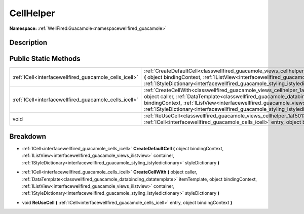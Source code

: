 .. _classwellfired_guacamole_views_cellhelper:

CellHelper
===========

**Namespace:** :ref:`WellFired.Guacamole<namespacewellfired_guacamole>`

Description
------------



Public Static Methods
----------------------

+---------------------------------------------------------+----------------------------------------------------------------------------------------------------------------------------------------------------------------------------------------------------------------------------------------------------------------------------------------------------------------------------------------------------------------------------------------------------------------------+
|:ref:`ICell<interfacewellfired_guacamole_cells_icell>`   |:ref:`CreateDefaultCell<classwellfired_guacamole_views_cellhelper_1ac080b9b137cdcdd355315a191f91a7c9>` **(** object bindingContext, :ref:`IListView<interfacewellfired_guacamole_views_ilistview>` container, :ref:`IStyleDictionary<interfacewellfired_guacamole_styling_istyledictionary>` styleDictionary **)**                                                                                                    |
+---------------------------------------------------------+----------------------------------------------------------------------------------------------------------------------------------------------------------------------------------------------------------------------------------------------------------------------------------------------------------------------------------------------------------------------------------------------------------------------+
|:ref:`ICell<interfacewellfired_guacamole_cells_icell>`   |:ref:`CreateCellWith<classwellfired_guacamole_views_cellhelper_1a4f4cd6def3c4b21d1a19916ca9c68254>` **(** object caller, :ref:`DataTemplate<classwellfired_guacamole_databinding_datatemplate>` itemTemplate, object bindingContext, :ref:`IListView<interfacewellfired_guacamole_views_ilistview>` container, :ref:`IStyleDictionary<interfacewellfired_guacamole_styling_istyledictionary>` styleDictionary **)**   |
+---------------------------------------------------------+----------------------------------------------------------------------------------------------------------------------------------------------------------------------------------------------------------------------------------------------------------------------------------------------------------------------------------------------------------------------------------------------------------------------+
|void                                                     |:ref:`ReUseCell<classwellfired_guacamole_views_cellhelper_1af501334e189a2a9659cfc759aa4ea876>` **(** :ref:`ICell<interfacewellfired_guacamole_cells_icell>` entry, object bindingContext **)**                                                                                                                                                                                                                        |
+---------------------------------------------------------+----------------------------------------------------------------------------------------------------------------------------------------------------------------------------------------------------------------------------------------------------------------------------------------------------------------------------------------------------------------------------------------------------------------------+

Breakdown
----------

.. _classwellfired_guacamole_views_cellhelper_1ac080b9b137cdcdd355315a191f91a7c9:

- :ref:`ICell<interfacewellfired_guacamole_cells_icell>` **CreateDefaultCell** **(** object bindingContext, :ref:`IListView<interfacewellfired_guacamole_views_ilistview>` container, :ref:`IStyleDictionary<interfacewellfired_guacamole_styling_istyledictionary>` styleDictionary **)**

.. _classwellfired_guacamole_views_cellhelper_1a4f4cd6def3c4b21d1a19916ca9c68254:

- :ref:`ICell<interfacewellfired_guacamole_cells_icell>` **CreateCellWith** **(** object caller, :ref:`DataTemplate<classwellfired_guacamole_databinding_datatemplate>` itemTemplate, object bindingContext, :ref:`IListView<interfacewellfired_guacamole_views_ilistview>` container, :ref:`IStyleDictionary<interfacewellfired_guacamole_styling_istyledictionary>` styleDictionary **)**

.. _classwellfired_guacamole_views_cellhelper_1af501334e189a2a9659cfc759aa4ea876:

- void **ReUseCell** **(** :ref:`ICell<interfacewellfired_guacamole_cells_icell>` entry, object bindingContext **)**

